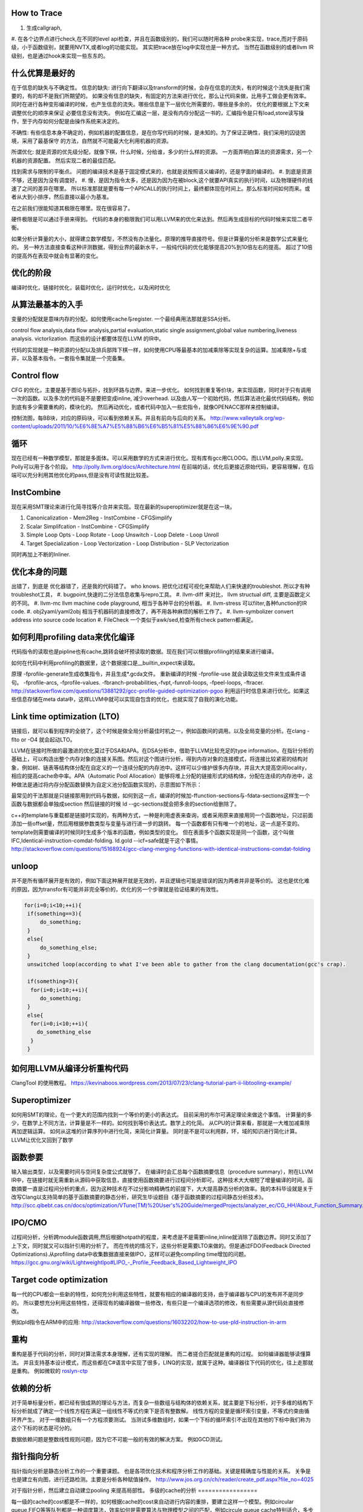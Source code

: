 How to Trace
============

#. 生成callgraph,
#. 在各个边界点进行check,在不同的level api检查，并且在函数级别的，我们可以随时用各种 probe来实现，trace,而对于原码级，小于函数级别，就要用NVTX,或者log的功能实现。 其实把trace放在log中实现也是一种方式。
当然在函数级别的或者llvm IR级别，也是通过hook来实现一些东东的。

什么优算是最好的
================

在于信息的缺失与不确定性。
信息的缺失: 进行向下翻译以及transform的时候，会存在信息的流失，有的时候这个流失是我们需要的，有的却不是我们所期望的。
如果没有信息的缺失，有固定的方法来进行优化，那么让代码来做，比用手工做会更有效率。
同时在进行各种变形编译的时候，也产生信息的流失。哪些信息是下一层优化所需要的，哪些是多余的， 优化的要根据上下文来调整优化的顺序来保证
必要信息没有流失。  例如在汇编这一层，是没有内存分配这一书的，汇编指令是只有load,store读写操作，至于内存如何分配是由操作系统来决定的。

不确性:  有些信息本身不确定的，例如机器的配置信息，是在你写代码的时候，是未知的。为了保证正确性，我们采用的囚徒困境，采用了最基保守
的方法，自然就不可能最大化利用机器的资源。

所谓优化: 就是资源的优先级分配，就像下棋，什么时候，分给谁，多少的什么样的资源。 
一方面弄明白算法的资源需求，另一个机器的资源配置。 然后实现二者的最佳匹配。

找到需求与限制的平衡点。
问题的编译技术是基于固定模式来的，也就是说按照语义编译的，还是字面的编译的。
#. 到底是资源不够，还是因为没有调度好。
#. 慢，是因为指令太多，还是因为因为在被block,这个就要API真实的执行时间，以及物理硬件的线速了之间的差异在哪里。
所以标准那就是要有每一个APICALL的执行时间上，最终都体现在时间上。那么标准时间如何而来。或者从大到小排序，然后直接以最小为基准。

在之前我们很能知道其极限在哪里。现在很容易了。

硬件极限是可以通过手册来得到。 代码的本身的极限我们可以用LLVM来的优化来达到。然后再生成目标的代码时候来实现二者平衡。


如果分析计算量的大小，就得建立数学模型，不然没有办法量化。原理的推导直接符号。但是计算量的分析来是数学公式来量化的。
另一种方法直接查看这种评测数据，得到业界的最新水平，一般纯代码的优化能够提高20%到10倍左右的提高。 超过了10倍的提高外在表现中就会有显著的变化。


优化的阶段
==========

编译时优化，链接时优化，装载时优化，运行时优化，以及闲时优化


从算法最基本的入手
==================

变量的分配就是意味内存的分配，如何使用cache与register. 一个最经典用法那就是SSA分析。

control flow analysis,data flow analysis,partial evaluation,static single assignment,global value numbering,liveness analysis.
victorlization. 
而这些的设计都要体现在LLVM 的IR中。


代码的实现就是一种资源的分配以及排兵部阵下棋一样，如何使用CPU等最基本的加减乘除等实现复杂的运算。加减乘除+与或非，以及基本指令。一套指令集就是一个完备集。

Control flow 
============

CFG 的优化，主要是基于图论与拓扑，找到环路与边界。来进一步优化。 
如何找到重复等价块，来实现函数，同时对于只有调用一次的函数。以及多次的代码是不是要把变成inline, 减少overhead. 以及由人写一个初始代码，然后算法进化最优代码结构，例如到底有多少需要重构的，模块化的。 然后再动优化，或者代码中加入一些宏指令，就像OPENACC那样来控制编译。

控制流图，每BB块，对应的原码块，可以看到依赖关系。并且有前向与后向的关系。
http://www.valleytalk.org/wp-content/uploads/2011/10/%E6%8E%A7%E5%88%B6%E6%B5%81%E5%88%86%E6%9E%90.pdf

循环
====

现在已经有一种数学模型，那就是多面体。可以采用数学的方式来进行优化。现有库有gcc用CLOOG。而LLVM,polly.来实现。
Polly可以用于各个阶段。 http://polly.llvm.org/docs/Architecture.html
在前端的话，优化后更接近原始代码，更容易理解，在后端可以充分利用其他优化的pass,但是没有可读性就比较差。


InstCombine
============

现在采用SMT理论来进行化简寻找等介合并来实现。现在最新的superoptimizer就是在这一块。

.. graphviz:: 
   digraph OPT {
      Canonicalization -> Simplification->Loop_Opts->inliner->Simplifcation;
   }

#. Canonicalization
   - Mem2Reg
   - InstCombine
   - CFGSimplify
#. Scalar Simplifcation
   - InstCombine
   - CFGSimplify
#. Simple Loop Opts
   - Loop Rotate
   - Loop Unswitch
   - Loop Delete
   - Loop Unroll
#. Target Specialization
   - Loop Vectorization
   - Loop Distribution
   - SLP  Vectorization

同时再加上不断的Inliner.

优化本身的问题
==============

出错了，到底是 优化器错了，还是我的代码错了。 who knows.  把优化过程可视化来帮助人们来快速的troubleshot.
所以才有种troubleshot工具，
#. bugpoint,快速的二分法信息收集与repro工具。
#. llvm-diff 来对比， llvm structual diff, 主要是函数定义的不同。
#. llvm-mc    llvm machine code playground, 相当于各种平台的分析器。 
#. llvm-stress 可以filter,各种function的IR code. 
#. obj2yaml/yaml2obj 相当于机器码的直接修改了，再不用各种麻烦的解析工作了。
#. llvm-symbolizer convert address into source code location
#. FileCheck 一个类似于awk/sed,检查所有check pattern都满足。

如何利用profiling data来优化编译
================================

代码指令的读取也是pipline也有cache,跳转会破坏预读取的数据。现在我们可以根据profiling的结果来进行编译。

如何在代码中利用profiling的数据里，这个数据接口是__builtin_expect来读取。

.. code-block:: bash
   if (__builtin_expect (x,0))
      foo ();
   // -fprofile-arcs


原理 -fprofile-generate生成收集指令，并且生成*.gcda文件。 重新编译的时候 -fprofile-use 就会读取这些文件来生成条件语句。
-fprofile-arcs, -fprofile-values.  -fbranch-probabilities,-fvpt,-funroll-loops, -fpeel-loops, -ftracer. 
http://stackoverflow.com/questions/13881292/gcc-profile-guided-optimization-pgoo
利用运行时信息来进行优化。如果这些信息存储在meta data中，这样LLVM中就可以实现自包含的优化，也就实现了自我的演化功能。

Link time optimization (LTO)
============================

链接后，就可以看到程序的全貌了，这个时候是做全局分析最佳时机之一，例如函数间的调用。以及全局变量的分析。在clang -flto or -O4 就会起动LTO。

LLVM在链接时所做的最激进的优化莫过于DSA和APA。在DSA分析中，借助于LLVM比较充足的type information，在指针分析的基础上，可以构造出整个内存对象的连接关系图。然后对这个图进行分析，得到内存对象的连接模式，将连接比较紧密的结构对象，例如树、链表等结构体分配在自定义的一个连续分配的内存池中。这样可以少维护很多内存块，并且大大提高空间locality，相应的提高cache命中率。APA（Automatic Pool Allocation）能够将堆上分配的链接形式的结构体，分配在连续的内存池中，这种做法是通过将内存分配函数替换为自定义池分配函数实现的，示意图如下所示：


最常见的干法那就是只链接那用到代码与数据，如何到这一点，编译的时候加-ffunction-sections与-fdata-sections这样生一个函数与数据都会单独成section 然后链接的时候 ld --gc-sections就会把多余的section给删除了。

c++的template与重载都是链接时实现的，有两种方式，一种是利用虚表来查询，或者采用原来直接用同一个函数地址，只过前面添加一些offset量，然后用根据参数类型与变量与进行进一步的跳转。 每一个函数都有只有唯一个的地址，这一点是不变的。 template则需要编译的时候同时生成多个版本的函数，例如类型的变化。 但在表面多个函数实现是同一个函数，这个叫做IFC,Identical-instruction-comdat-folding.  ld.gold --icf=safe就是干这个事情。
http://stackoverflow.com/questions/15168924/gcc-clang-merging-functions-with-identical-instructions-comdat-folding

unloop
======

并不是所有循环展开是有效的，例如下面这种展开就是无效的，并且逻辑也可能是错误的因为两者并非是等价的。 这也是优化难的原因，因为transfor有可能并非完全等价的，优化的另一个步骤就是验证结果的有效性。

.. code-block:: c
   
   for(i=0;i<10;++i){
    if(something==3){
        do_something;
    }
    else{
        do_something_else;
    }
    unswitched loop(according to what I've been able to gather from the clang documentation(gcc's crap).
    
    if(something=3){
     for(i=0;i<10;++i){
        do_something;
    }
    else{
     for(i=0;i<10;++i){
       do_something_else
     }
    }



如何用LLVM从编译分析重构代码
============================

ClangTool 的使用教程。
https://kevinaboos.wordpress.com/2013/07/23/clang-tutorial-part-ii-libtooling-example/

Superoptimizer
==============

如何用SMT的理论，在一个更大的范围内找到一个等价的更小的表达式。 目前采用的布尔可满足理论来做这个事情。
计算量的多少，在数学上不同方法，计算量是不一样的。如何找到等价表达式。数学上的化简。
从CPU的计算来看，那就是一大堆加减乘除再加逻辑运算。
如何从这堆的计算序列中进行化简，来简化计算量。 
同时是不是可以利用群，环，域的知识进行简化计算。
LLVM让优化又回到了数学



函数参要
========

输入输出类型，以及需要时间与空间复杂度公式就够了。
在编译时会汇总每个函数摘要信息（procedure summary），附在LLVM IR中，在链接时就无需重新从源码中获取信息，直接使用函数摘要进行过程间分析即可。这种技术大大缩短了增量编译的时间。函数摘要一直是过程间分析的重点，因为这种技术在不过分影响精确性的前提下，大大提高静态分析的效率。我的本科毕设就是关于改写Clang以支持简单的基于函数摘要的静态分析，研究生毕设题目《基于函数摘要的过程间静态分析技术》。
http://scc.qibebt.cas.cn/docs/optimization/VTune(TM)%20User's%20Guide/mergedProjects/analyzer_ec/CG_HH/About_Function_Summary.htm




IPO/CMO
=======

过程间分析，分析跨module函数调用,然后根据hotpath的程度，来考虑是不是需要inline,inline就消除了函数边界。同时又添加了
上下文，同时就又可以指针引用的分析了。 而在传统的情况下，这些分析是需要LTO来做的。但是通过FDO(Feedback Directed Optimizations).从profiling data中收集数据直接来做IPO，这样可以避免compiling time增加的问题。 
https://gcc.gnu.org/wiki/LightweightIpo#LIPO_-_Profile_Feedback_Based_Lightweight_IPO


Target code optimization
========================

每一代的CPU都会一些新的特性，如何充分利用这些特性，就要有相应的编译器的支持，由于编译器与CPU的发布并不是同步的。
所以要想充分利用这些特性，还得现有的编译器做一些修改，有些只是一个编译选项的修改，有些需要从源代码处直接修改。

例如pld指令在ARM中的应用: http://stackoverflow.com/questions/16032202/how-to-use-pld-instruction-in-arm


重构
====

重构是基于代码的分析，同时对算法需求本身理解，还有实现的理解。 而二者搓合匹配就是重构的过程。 如何编译器能够读懂算法。
并且支持基本设计模式，而这些都在C#语言中实现了很多，LINQ的实现，就属于这种。编译器往下代码的优化，往上走那就是重构。
例如微软的 `roslyn-ctp <https://blogs.msdn.microsoft.com/visualstudio/2011/10/19/introducing-the-microsoft-roslyn-ctp/>`_ 

依赖的分析 
===========

对于简单标量分析，都已经有很成熟的理论与方法，而复杂一些数组与结构体的依赖关系，就主要是下标分析，对于多维的结构下标分析就成了确定一个线性方程在满足一组线性不等式约束下是否有整数解。
线性方程的变量是循环索引变量，不等式约束由循环界产生。 对于一维数组只有一个方程须要测试。
当测试多维数组时，如果一个下标的循环索引不出现在其他的下标中我们称为这个下标的状态是可分的。

数据依赖问题是整数线性规则问题，因为它不可能一般的有效的解决方案。 例如GCD测试。

指针指向分析
============

指针指向分析是静态分析工作的一个重要课题。 也是各项优化技术和程序分析工作的基础。关键是精确度与性能的关系。 关争是也是建立有向图，进行还路检测。主要是分析各种赋值操作。
http://www.jos.org.cn/ch/reader/create_pdf.aspx?file_no=4025

对于指针分析，然后建立自动建立pooling 来提高局部性。
多级的cache的分析
=================

每一级的cache的cost都是不一样的，如何根据cache的cost来自动进行内容的重排，要建立这样一个模型。例如circular queue,FIFO等等队列都是一种调度算法，效率如何是需要算法与物理模型之间的匹配，例如circule queue cache特别适合，多步之间临时数据的共享。

A Hybrid Circular Queue Method for Iterative Stencil Computations on GPUs
-------------------------------------------------------------------------

提出基于share memory与寄存器 circular queue,也就是异构的queue.
异构的queue不是简单的内容异构，还指实现介质异构。对于一维数组，主要是下标即指针分析。 而对于标量来说，那就是引用计算的分析。 而这些采用的是把数组分析转化为标量分析，从而设计出混合系统。
http://jcst.ict.ac.cn:8080/jcst/CN/10.1007/s11390-012-1206-3

